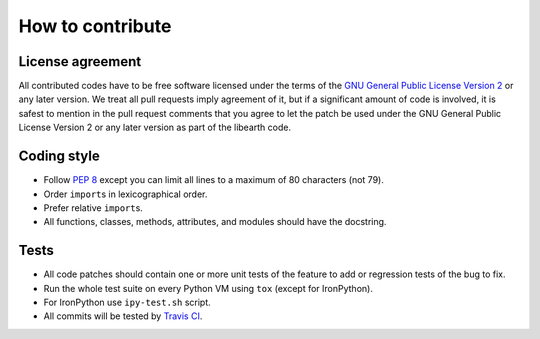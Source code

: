 How to contribute
=================

License agreement
-----------------

All contributed codes have to be free software licensed under the terms of
the `GNU General Public License Version 2`__ or any later version.
We treat all pull requests imply agreement of it, but if a significant
amount of code is involved, it is safest to mention in the pull request
comments that you agree to let the patch be used under the GNU General
Public License Version 2 or any later version as part of the libearth code.

__ http://www.gnu.org/licenses/gpl-2.0.html


Coding style
------------

- Follow `PEP 8`_ except you can limit all lines to
  a maximum of 80 characters (not 79).
- Order ``import``\ s in lexicographical order.
- Prefer relative ``import``\ s.
- All functions, classes, methods, attributes, and modules
  should have the docstring.


.. _PEP 8: http://www.python.org/dev/peps/pep-0008/


Tests
-----

- All code patches should contain one or more unit tests of
  the feature to add or regression tests of the bug to fix.
- Run the whole test suite on every Python VM using ``tox``
  (except for IronPython).
- For IronPython use ``ipy-test.sh`` script.
- All commits will be tested by `Travis CI`__.

__ https://travis-ci.org/earthreader/libearth
